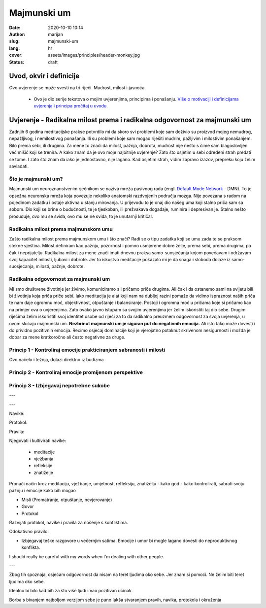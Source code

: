 #############
Majmunski um
#############

:date: 2020-10-10 10:14
:author: marijan
:slug: majmunski-um
:lang: hr
:cover: assets/images/principles/header-monkey.jpg
:status: draft

Uvod, okvir i definicije
****************************

Ovo uvjerenje se može svesti na tri riječi.
Mudrost, milost i jasnoća.

 - Ovo je dio serije tekstova o mojim uvjerenjima, principima i ponašanju.
   `Više o motivaciji i definicijama uvjerenja i principa pročitaj u uvodu`_.

.. _Više o motivaciji i definicijama uvjerenja i principa pročitaj u uvodu: {filename}/pages/principi/okvir-uvod.rst

Uvjerenje - Radikalna milost prema i radikalna odgovornost za majmunski um
***************************************************************************

Zadnjih 6 godina meditacijske prakse potvrdilo mi da skoro svi problemi koje
sam doživio su proizvod mojeg nemudrog, nepažljivog, i nemilostivog
ponašanja. Ili su problemi koje sam mogao riješiti mudrim, pažljivim i
milostivim ponašanjem. Bilo prema sebi, ili drugima.
Za mene to znači da milost, pažnja, dobrota, mudrost nije nešto s čime sam
blagoslovljen već mišić koji se trenira. A kako znam da je ovo moje najbitnije
uvjerenje? Zato što osjetim u sebi određeni strah predati se tome. I zato
što znam da iako je jednostavno, nije lagano. Kad osjetim strah, vidim
zapravo izazov, prepreku koju želim savladati.

Što je majmunski um?
#####################

Majmunski um neuroznanstvenim rječnikom se naziva mreža pasivnog rada (engl.
`Default Mode Network`_ - DMN). To je opsežna neuronska mreža koja povezuje
nekoliko anatomski razdvojenih područja mozga. Nije povezana s radom na
pojedinom zadatku i ostaje aktivna u stanju mirovanja. U prijevodu to je onaj
dio našeg uma koji stalno priča sam sa sobom. Dio koji se brine o budućnosti,
te je tjeskoban, ili prežvakava događaje, ruminira i depresivan je. Stalno
nešto prosuđuje, ovo mu se sviđa, ovo mu se ne sviđa, to je unutarnji
kritičar.

.. _Default Mode Network: https://en.wikipedia.org/wiki/Default_mode_network

Radikalna milost prema majmunskom umu
#######################################

Zašto radikalna milost prema majmunskom umu i što znači?
Radi se o tipu zadatka koji se umu zada te se praksom stekne
vještina. Milost definiram kao pažnju, pozornost i pomno usmjerene
dobre želje, prema sebi, prema drugima, pa čak i neprijatelju.
Radikalna milost za mene znači imati dnevnu praksa samo-suosjećanja kojom
povećavam i održavam svoj kapacitet milosti, ljubavi i dobrote. Jer to
iskustvo meditacije pokazalo mi je da snaga i sloboda dolaze iz
samo-suosjećanja, milosti, pažnje, dobrote.


Radikalna odgovornost za majmunski um
#######################################

Mi smo društvene životinje jer živimo, komuniciramo s i pričamo priče
drugima. Ali čak i da ostanemo sami na svijetu bili bi životinja koja priča
priče sebi. Iako meditacija je alat koji nam na dubljoj razini pomaže da
vidimo ispraznost naših priča te nam daje ogromnu moć, objektivnost,
otpuštanje i balansiranje. Postoji i ogromna moć u pričama koje si pričamo
kao na primjer ova o uvjerenjima. Zato ovako javno istupam sa svojim
uvjerenjima jer želim iskoristiti taj dio sebe. Drugim
riječima želim iskoristiti svoj identitet osobe od riječi za to da
radikalno preuzmem odgovornost za svoja uvjerenja, u ovom slučaju majmunski um.
**Nezbrinut majmunski um je siguran put do negativnih emocija.** Ali isto tako
može dovesti i do prividno pozitivnih emocija. Recimo osjećaj dominacije koji
je vjerojatno potaknut skrivenom nesigurnosti i možda je dobar za mene
kratkoročno ali često negativne za druge.



Princip 1 - Kontroliraj emocije prakticiranjem sabranosti i milosti
####################################################################

Ovo načelo i težnja, dolazi direktno iz budizma 

Princip 2 - Kontroliraj emocije promijenom perspektive
#######################################################


Princip 3 - Izbjegavaj nepotrebne sukobe
##########################################

---

---

Navike:

Protokol:

Pravila:

Njegovati i kultivirati navike: 

 * meditacije
 * vježbanja
 * refleksije
 * znatiželje

Pronaći način kroz meditaciju, vježbanje, umjetnost, refleksiju, znatiželju -
kako god - kako kontrolirati, sabrati svoju pažnju i emocije kako bih mogao


- Misli (Promatranje, otpuštanje, nevjerovanje)
- Govor
- Protokol




Razvijati protokol, navike i pravila za nošenje s konfliktima.

Odokativno pravilo:

- Izbjegavaj teške razgovore u večernjim satima.
  Emocije i umor bi mogle lagano dovesti do neproduktivnog konflikta.


I should really be careful with my words when I'm dealing with other people.

---

Zbog tih spoznaja, osjećam odgovornost da nisam na teret ljudima oko sebe.
Jer znam si pomoći.
Ne želim biti teret ljudima oko sebe.

Idealno bi bilo kad bih za što više ljudi imao pozitivan učinak.


Borba s bivanjem najboljom verzijom sebe je puno lakša stvaranjem pravih,
navika, protokola i okruženja